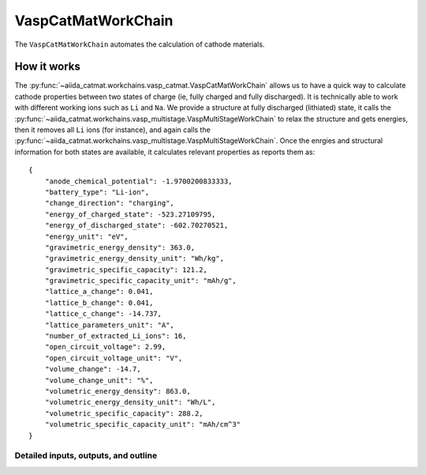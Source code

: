 =====================================
VaspCatMatWorkChain
=====================================
The ``VaspCatMatWorkChain`` automates the calculation of cathode materials.


How it works
----------------------------
The :py:func:`~aiida_catmat.workchains.vasp_catmat.VaspCatMatWorkChain` allows us to have a quick way to calculate
cathode properties between two states of charge (ie, fully charged and fully discharged). It is technically able
to work with different working ions such as ``Li`` and ``Na``.
We provide a structure at fully discharged (lithiated) state, it calls the :py:func:`~aiida_catmat.workchains.vasp_multistage.VaspMultiStageWorkChain`
to relax the structure and gets energies, then it removes all ``Li`` ions (for instance), and again calls the 
:py:func:`~aiida_catmat.workchains.vasp_multistage.VaspMultiStageWorkChain`. Once the enrgies and structural information
for both states are available, it calculates relevant properties as reports them as::

    {
        "anode_chemical_potential": -1.9700200833333,
        "battery_type": "Li-ion",
        "change_direction": "charging",
        "energy_of_charged_state": -523.27109795,
        "energy_of_discharged_state": -602.70270521,
        "energy_unit": "eV",
        "gravimetric_energy_density": 363.0,
        "gravimetric_energy_density_unit": "Wh/kg",
        "gravimetric_specific_capacity": 121.2,
        "gravimetric_specific_capacity_unit": "mAh/g",
        "lattice_a_change": 0.041,
        "lattice_b_change": 0.041,
        "lattice_c_change": -14.737,
        "lattice_parameters_unit": "A",
        "number_of_extracted_Li_ions": 16,
        "open_circuit_voltage": 2.99,
        "open_circuit_voltage_unit": "V",
        "volume_change": -14.7,
        "volume_change_unit": "%",
        "volumetric_energy_density": 863.0,
        "volumetric_energy_density_unit": "Wh/L",
        "volumetric_specific_capacity": 288.2,
        "volumetric_specific_capacity_unit": "mAh/cm^3"
    }


Detailed inputs, outputs, and outline
+++++++++++++++++++++++++++++++++++++
.. aiida-workchain:: VaspCatMatWorkChain
    :module: aiida_catmat.workchains

